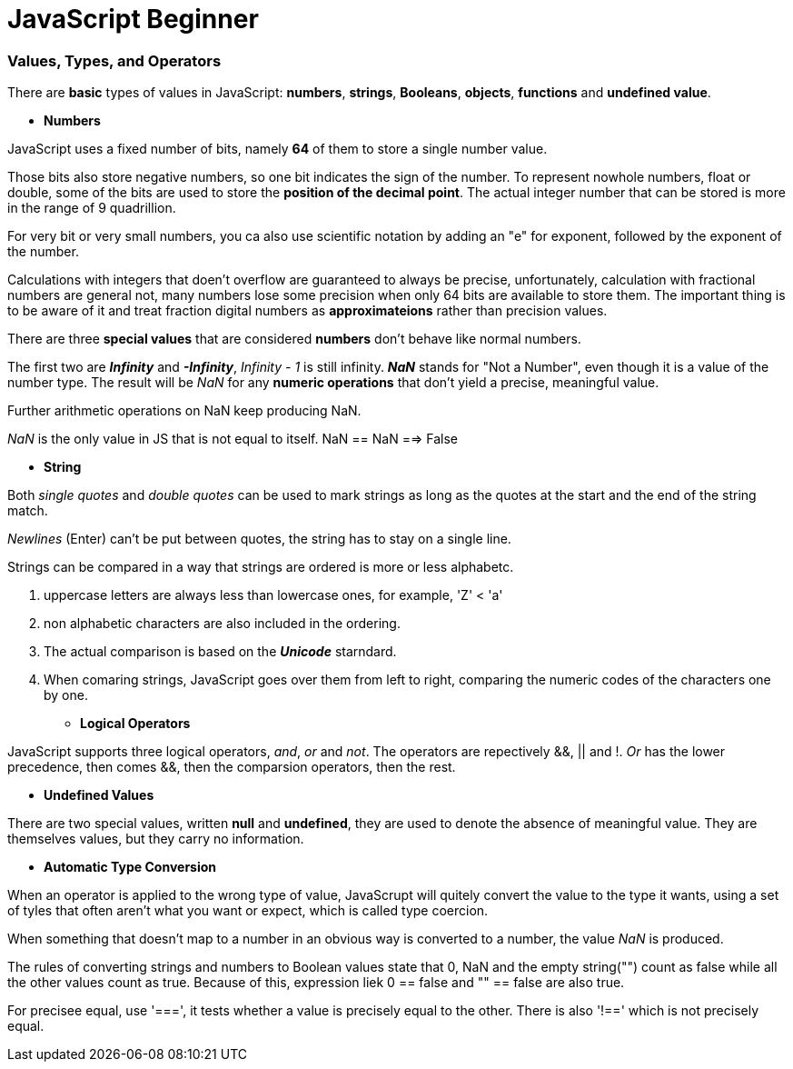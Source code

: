 = JavaScript Beginner
:hp-tags: JavaScript

### Values, Types, and Operators
There are *basic* types of values in JavaScript: *numbers*, *strings*, *Booleans*, *objects*, *functions* and *undefined value*.

* *Numbers*

JavaScript uses a fixed number of bits, namely *64* of them  to store a single number value.

Those bits also store negative numbers, so one bit indicates the sign of the number. To represent nowhole numbers, float or double, some of the bits are used to store the *position of the decimal point*. The actual integer number that can be stored is more in the range of 9 quadrillion.

For very bit or very small numbers, you ca also use scientific notation by adding an "e" for exponent, followed by the exponent of the number.

Calculations with integers that doen't overflow are guaranteed to always be precise, unfortunately, calculation with fractional numbers are general not, many numbers lose some precision when only 64 bits are available to store them. The important thing is to be aware of it and treat fraction digital numbers as *approximateions* rather than precision values.


There are three *special values* that are considered *numbers* don't behave like normal numbers.

The first two are *_Infinity_* and *_-Infinity_*, _Infinity - 1_ is still infinity. *_NaN_* stands for "Not a Number", even though it is a value of the number type. The result will be _NaN_ for any *numeric operations* that don't yield a precise, meaningful value.

Further arithmetic operations on NaN keep producing NaN.

_NaN_ is the only value in JS that is not equal to itself. NaN == NaN  ==> False


* *String*

Both _single quotes_ and _double quotes_ can be used to mark strings as long as the quotes at the start and the end of the string match.

_Newlines_ (Enter) can't be put between quotes, the string has to stay on a single line.

Strings can be compared in a way that strings are ordered is more or less alphabetc.

1. uppercase letters are always less than lowercase ones, for example, 'Z' < 'a'

2. non alphabetic characters are also included in the ordering.

3. The actual comparison is based on the *_Unicode_* starndard.

4. When comaring strings, JavaScript goes over them from left to right, comparing the numeric codes of the characters one by one.


* *Logical Operators*

JavaScript supports three logical operators, _and_, _or_ and _not_. The operators are repectively &&, || and !. _Or_ has the lower precedence, then comes &&, then the comparsion operators, then the rest.

* *Undefined Values*

There are two special values, written *null* and *undefined*, they are used to denote the absence of meaningful value. They are themselves values, but they carry no information.

* *Automatic Type Conversion*

When an operator is applied to the wrong type of value, JavaScrupt will quitely convert the value to the type it wants, using a set of tyles that often aren't what you want or expect, which is called type coercion.

When something that doesn't map to a number in an obvious way is converted to a number, the value _NaN_ is produced.

The rules of converting strings and numbers to Boolean values state that 0, NaN and the empty string("") count as false while all the other values count as true. Because of this, expression liek 0 == false and  "" == false are also true.

For precisee equal, use '===', it tests whether a value is precisely equal to the other. There is also '!==' which is not precisely equal.